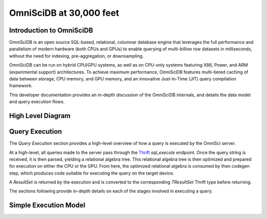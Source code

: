.. OmniSciDB Architecture Overview

==================================
OmniSciDB at 30,000 feet
==================================

Introduction to OmniSciDB
=========================

OmniSciDB is an open source SQL-based, relational, columnar database engine
that leverages the full performance and parallelism of modern hardware 
(both CPUs and GPUs) to enable querying of multi-billion row datasets in milliseconds,
without the need for indexing, pre-aggregation, or downsampling.

OmniSciDB can be run on hybrid CPU/GPU systems, as well as on CPU-only systems
featuring X86, Power, and ARM (experimental support) architectures. To achieve
maximum performance, OmniSciDB features multi-tiered caching of data between
storage, CPU memory, and GPU memory, and an innovative Just-In-Time (JIT) query
compilation framework.

This developer documentation provides an in-depth discussion of the OmniSciDB
internals, and details the data model and query execution flows.



High Level Diagram
==================

.. image:: ../img/platform_overview.png

Query Execution
==========================
The `Query Execution` section provides a high-level overview
of how a query is executed by the OmniSci server.

At a high-level, all queries made to the server pass through the
Thrift_ `sql_execute` endpoint. Once the query string is received,
it is then parsed, yielding a relational algebra tree. This relational
algebra tree is then optimized and prepared for execution
on either the CPU or the GPU. From here, the optimized relational
algebra is consumed by then codegen step, which produces code
suitable for executing the query on the target device.

A `ResultSet` is returned by the execution and is converted
to the corresponding `TResultSet` Thrift type before returning.

The sections following provide in-depth details on each of the
stages involved in executing a query.

.. _Thrift: https://thrift.apache.org/
.. _Calcite: https://calcite.apache.org/
.. _Bison: https://www.gnu.org/software/bison/

Simple Execution Model
======================

.. uml::

    @startuml
   
    start
   
    :Parse and Validate SQL;
   
    :Generate Optimized 
     Relational Algebra Sequence;
   
    :Prepare Execution Environment;
    
    repeat
        fork
            :Data Ownership, 
             Identification, 
             Load (as required);
            :Execute Query Kernel 
             on Target Device;
        fork again
            :Data Ownership, 
             Identification, 
             Load (as required);
            :Execute Query Kernel 
             on Target Device;
        fork again
            :Data Ownership, 
             Identification, 
             Load (as required);
            :Execute Query Kernel 
             on Target Device;
        end fork      
        :Reduce Result;

    while (Query Completed?)

    :Return Result;
    
    stop

    @enduml

.. image:: ../img/query_exe_workflow.png
